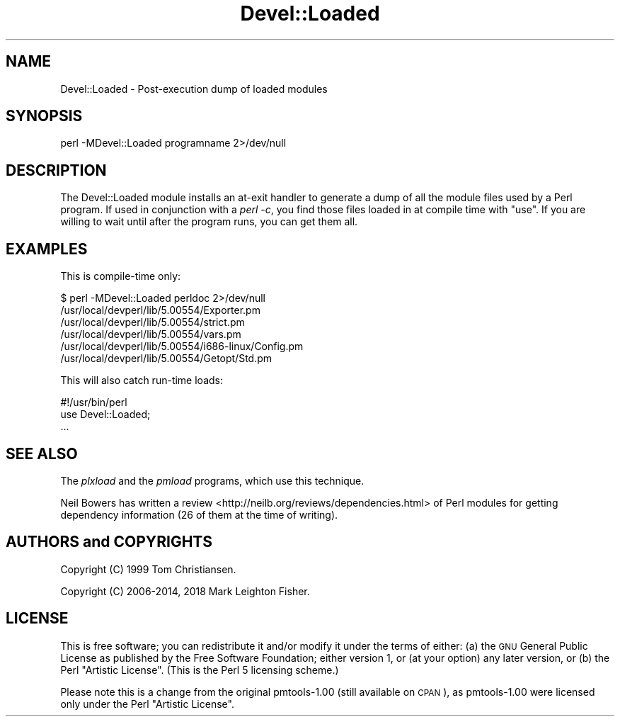 .\" Automatically generated by Pod::Man 4.14 (Pod::Simple 3.40)
.\"
.\" Standard preamble:
.\" ========================================================================
.de Sp \" Vertical space (when we can't use .PP)
.if t .sp .5v
.if n .sp
..
.de Vb \" Begin verbatim text
.ft CW
.nf
.ne \\$1
..
.de Ve \" End verbatim text
.ft R
.fi
..
.\" Set up some character translations and predefined strings.  \*(-- will
.\" give an unbreakable dash, \*(PI will give pi, \*(L" will give a left
.\" double quote, and \*(R" will give a right double quote.  \*(C+ will
.\" give a nicer C++.  Capital omega is used to do unbreakable dashes and
.\" therefore won't be available.  \*(C` and \*(C' expand to `' in nroff,
.\" nothing in troff, for use with C<>.
.tr \(*W-
.ds C+ C\v'-.1v'\h'-1p'\s-2+\h'-1p'+\s0\v'.1v'\h'-1p'
.ie n \{\
.    ds -- \(*W-
.    ds PI pi
.    if (\n(.H=4u)&(1m=24u) .ds -- \(*W\h'-12u'\(*W\h'-12u'-\" diablo 10 pitch
.    if (\n(.H=4u)&(1m=20u) .ds -- \(*W\h'-12u'\(*W\h'-8u'-\"  diablo 12 pitch
.    ds L" ""
.    ds R" ""
.    ds C` ""
.    ds C' ""
'br\}
.el\{\
.    ds -- \|\(em\|
.    ds PI \(*p
.    ds L" ``
.    ds R" ''
.    ds C`
.    ds C'
'br\}
.\"
.\" Escape single quotes in literal strings from groff's Unicode transform.
.ie \n(.g .ds Aq \(aq
.el       .ds Aq '
.\"
.\" If the F register is >0, we'll generate index entries on stderr for
.\" titles (.TH), headers (.SH), subsections (.SS), items (.Ip), and index
.\" entries marked with X<> in POD.  Of course, you'll have to process the
.\" output yourself in some meaningful fashion.
.\"
.\" Avoid warning from groff about undefined register 'F'.
.de IX
..
.nr rF 0
.if \n(.g .if rF .nr rF 1
.if (\n(rF:(\n(.g==0)) \{\
.    if \nF \{\
.        de IX
.        tm Index:\\$1\t\\n%\t"\\$2"
..
.        if !\nF==2 \{\
.            nr % 0
.            nr F 2
.        \}
.    \}
.\}
.rr rF
.\" ========================================================================
.\"
.IX Title "Devel::Loaded 3"
.TH Devel::Loaded 3 "2018-03-15" "perl v5.32.0" "User Contributed Perl Documentation"
.\" For nroff, turn off justification.  Always turn off hyphenation; it makes
.\" way too many mistakes in technical documents.
.if n .ad l
.nh
.SH "NAME"
Devel::Loaded \- Post\-execution dump of loaded modules
.SH "SYNOPSIS"
.IX Header "SYNOPSIS"
.Vb 1
\&    perl \-MDevel::Loaded programname 2>/dev/null
.Ve
.SH "DESCRIPTION"
.IX Header "DESCRIPTION"
The Devel::Loaded module installs an at-exit handler to generate a dump of
all the module files used by a Perl program.  If used in conjunction with
a \fIperl \-c\fR, you find those files loaded in at compile time with \f(CW\*(C`use\*(C'\fR.
If you are willing to wait until after the program runs, you can get
them all.
.SH "EXAMPLES"
.IX Header "EXAMPLES"
This is compile-time only:
.PP
.Vb 6
\&    $ perl \-MDevel::Loaded perldoc 2>/dev/null
\&    /usr/local/devperl/lib/5.00554/Exporter.pm
\&    /usr/local/devperl/lib/5.00554/strict.pm
\&    /usr/local/devperl/lib/5.00554/vars.pm
\&    /usr/local/devperl/lib/5.00554/i686\-linux/Config.pm
\&    /usr/local/devperl/lib/5.00554/Getopt/Std.pm
.Ve
.PP
This will also catch run-time loads:
.PP
.Vb 3
\&    #!/usr/bin/perl
\&    use Devel::Loaded;
\&    ...
.Ve
.SH "SEE ALSO"
.IX Header "SEE ALSO"
The \fIplxload\fR and the \fIpmload\fR programs, which use
this technique.
.PP
Neil Bowers has written a review <http://neilb.org/reviews/dependencies.html> of
Perl modules for getting dependency information (26 of them at the time of writing).
.SH "AUTHORS and COPYRIGHTS"
.IX Header "AUTHORS and COPYRIGHTS"
Copyright (C) 1999 Tom Christiansen.
.PP
Copyright (C) 2006\-2014, 2018 Mark Leighton Fisher.
.SH "LICENSE"
.IX Header "LICENSE"
This is free software; you can redistribute it and/or modify it
under the terms of either:
(a) the \s-1GNU\s0 General Public License as published by the Free
Software Foundation; either version 1, or (at your option) any
later version, or
(b) the Perl \*(L"Artistic License\*(R".
(This is the Perl 5 licensing scheme.)
.PP
Please note this is a change from the
original pmtools\-1.00 (still available on \s-1CPAN\s0),
as pmtools\-1.00 were licensed only under the
Perl \*(L"Artistic License\*(R".
